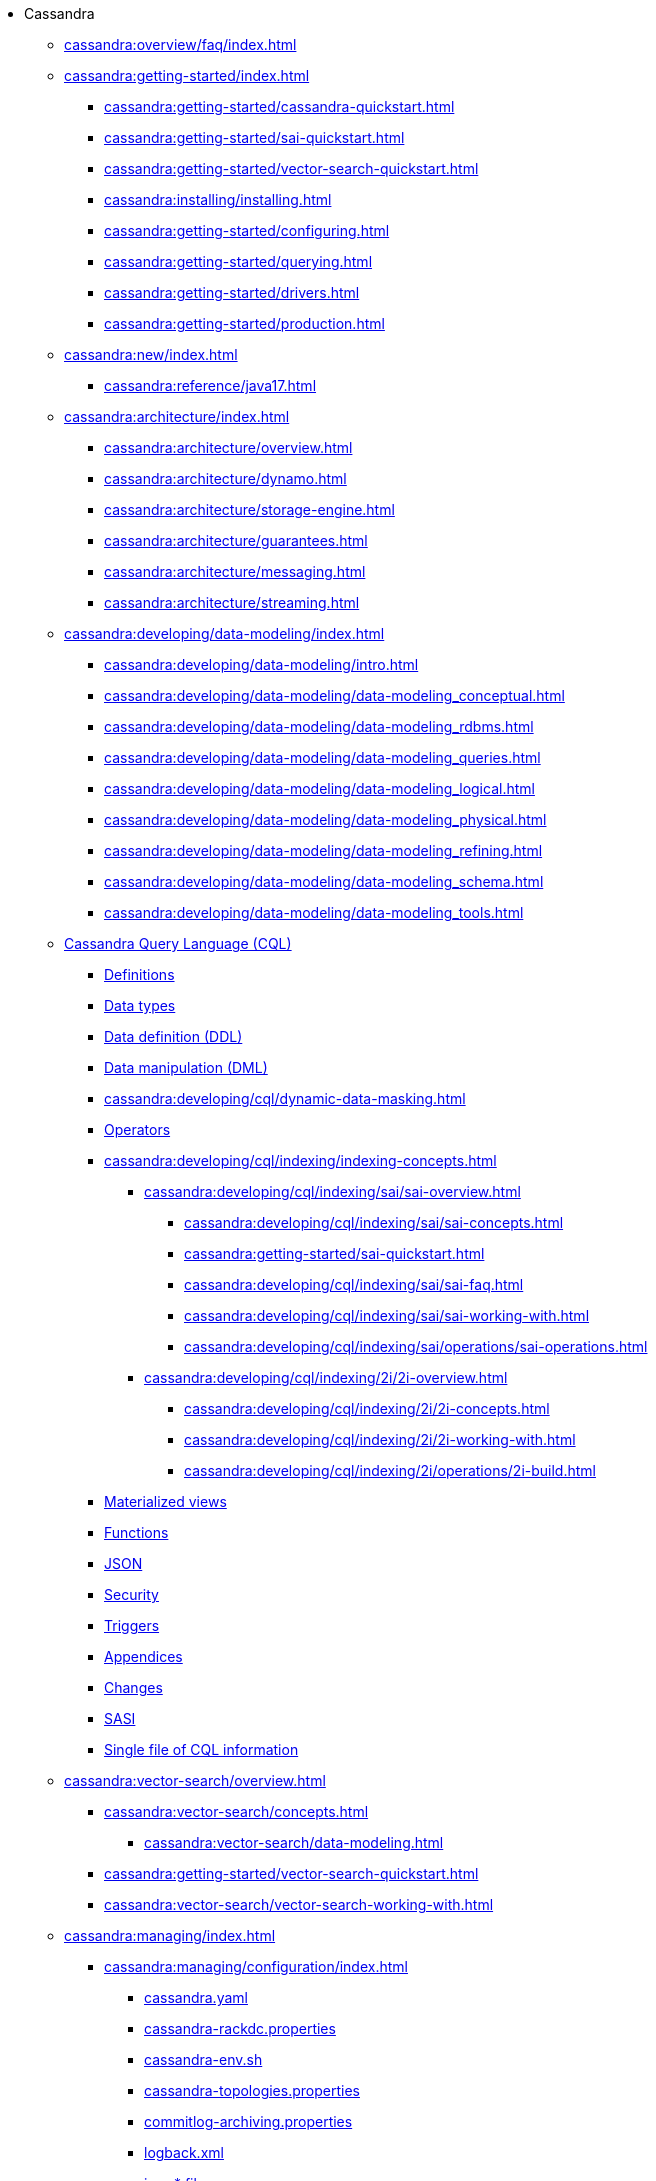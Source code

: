 * Cassandra

** xref:cassandra:overview/faq/index.adoc[]

** xref:cassandra:getting-started/index.adoc[]
*** xref:cassandra:getting-started/cassandra-quickstart.adoc[]
*** xref:cassandra:getting-started/sai-quickstart.adoc[]
*** xref:cassandra:getting-started/vector-search-quickstart.adoc[]
*** xref:cassandra:installing/installing.adoc[]
*** xref:cassandra:getting-started/configuring.adoc[]
*** xref:cassandra:getting-started/querying.adoc[]
*** xref:cassandra:getting-started/drivers.adoc[]

*** xref:cassandra:getting-started/production.adoc[]

** xref:cassandra:new/index.adoc[]
*** xref:cassandra:reference/java17.adoc[]

** xref:cassandra:architecture/index.adoc[]
*** xref:cassandra:architecture/overview.adoc[]
*** xref:cassandra:architecture/dynamo.adoc[]
*** xref:cassandra:architecture/storage-engine.adoc[]
*** xref:cassandra:architecture/guarantees.adoc[]
*** xref:cassandra:architecture/messaging.adoc[]
*** xref:cassandra:architecture/streaming.adoc[]

** xref:cassandra:developing/data-modeling/index.adoc[]
*** xref:cassandra:developing/data-modeling/intro.adoc[]
*** xref:cassandra:developing/data-modeling/data-modeling_conceptual.adoc[]
*** xref:cassandra:developing/data-modeling/data-modeling_rdbms.adoc[]
*** xref:cassandra:developing/data-modeling/data-modeling_queries.adoc[]
*** xref:cassandra:developing/data-modeling/data-modeling_logical.adoc[]
*** xref:cassandra:developing/data-modeling/data-modeling_physical.adoc[]
*** xref:cassandra:developing/data-modeling/data-modeling_refining.adoc[]
*** xref:cassandra:developing/data-modeling/data-modeling_schema.adoc[]
*** xref:cassandra:developing/data-modeling/data-modeling_tools.adoc[]
// CQL
** xref:cassandra:developing/cql/index.adoc[Cassandra Query Language (CQL)]
*** xref:cassandra:developing/cql/definitions.adoc[Definitions]
*** xref:cassandra:developing/cql/types.adoc[Data types]
*** xref:cassandra:developing/cql/ddl.adoc[Data definition (DDL)]
*** xref:cassandra:developing/cql/dml.adoc[Data manipulation (DML)]
*** xref:cassandra:developing/cql/dynamic-data-masking.adoc[]
*** xref:cassandra:developing/cql/operators.adoc[Operators]
*** xref:cassandra:developing/cql/indexing/indexing-concepts.adoc[]
// SAI
**** xref:cassandra:developing/cql/indexing/sai/sai-overview.adoc[]
***** xref:cassandra:developing/cql/indexing/sai/sai-concepts.adoc[]
***** xref:cassandra:getting-started/sai-quickstart.adoc[]
***** xref:cassandra:developing/cql/indexing/sai/sai-faq.adoc[]
***** xref:cassandra:developing/cql/indexing/sai/sai-working-with.adoc[]
***** xref:cassandra:developing/cql/indexing/sai/operations/sai-operations.adoc[]
// 2i
**** xref:cassandra:developing/cql/indexing/2i/2i-overview.adoc[]
***** xref:cassandra:developing/cql/indexing/2i/2i-concepts.adoc[]
***** xref:cassandra:developing/cql/indexing/2i/2i-working-with.adoc[]
***** xref:cassandra:developing/cql/indexing/2i/operations/2i-build.adoc[]
*** xref:cassandra:developing/cql/mvs.adoc[Materialized views]
*** xref:cassandra:developing/cql/functions.adoc[Functions]
*** xref:cassandra:developing/cql/json.adoc[JSON]
*** xref:cassandra:developing/cql/security.adoc[Security]
*** xref:cassandra:developing/cql/triggers.adoc[Triggers]
*** xref:cassandra:developing/cql/appendices.adoc[Appendices]
*** xref:cassandra:developing/cql/changes.adoc[Changes]
*** xref:cassandra:developing/cql/SASI.adoc[SASI]
*** xref:cassandra:developing/cql/cql_singlefile.adoc[Single file of CQL information]
// Vector Search
** xref:cassandra:vector-search/overview.adoc[]
*** xref:cassandra:vector-search/concepts.adoc[]
**** xref:cassandra:vector-search/data-modeling.adoc[]
// *** xref:cassandra:vector-search/quickstarts.adoc[]
*** xref:cassandra:getting-started/vector-search-quickstart.adoc[]
*** xref:cassandra:vector-search/vector-search-working-with.adoc[]
// **** xref:getting-started/sai-quickstart.adoc[]

** xref:cassandra:managing/index.adoc[]
*** xref:cassandra:managing/configuration/index.adoc[]
**** xref:cassandra:managing/configuration/cass_yaml_file.adoc[cassandra.yaml]
**** xref:cassandra:managing/configuration/cass_rackdc_file.adoc[cassandra-rackdc.properties]
**** xref:cassandra:managing/configuration/cass_env_sh_file.adoc[cassandra-env.sh]
**** xref:cassandra:managing/configuration/cass_topo_file.adoc[cassandra-topologies.properties]
**** xref:cassandra:managing/configuration/cass_cl_archive_file.adoc[commitlog-archiving.properties]
**** xref:cassandra:managing/configuration/cass_logback_xml_file.adoc[logback.xml]
**** xref:cassandra:managing/configuration/cass_jvm_options_file.adoc[jvm-* files]
**** xref:cassandra:managing/configuration/configuration.adoc[Liberating cassandra.yaml Parameters' Names from Their Units]
*** xref:cassandra:managing/operating/index.adoc[]
**** xref:cassandra:managing/operating/backups.adoc[Backups]
**** xref:cassandra:managing/operating/bloom_filters.adoc[Bloom filters]
**** xref:cassandra:managing/operating/bulk_loading.adoc[Bulk loading]
**** xref:cassandra:managing/operating/cdc.adoc[Change Data Capture (CDC)]
**** xref:cassandra:managing/operating/compaction/index.adoc[Compaction]
**** xref:cassandra:managing/operating/compression.adoc[Compression]
**** xref:cassandra:managing/operating/hardware.adoc[Hardware]
**** xref:cassandra:managing/operating/hints.adoc[Hints]
**** xref:cassandra:managing/operating/logging.adoc[Logging]
***** xref:cassandra:managing/operating/auditlogging.adoc[Audit logging]
***** xref:cassandra:managing/operating/audit_logging.adoc[Audit logging 2]
***** xref:cassandra:managing/operating/fqllogging.adoc[Full query logging]
**** xref:cassandra:managing/operating/metrics.adoc[Monitoring metrics]
**** xref:cassandra:managing/operating/repair.adoc[Repair]
**** xref:cassandra:managing/operating/read_repair.adoc[Read repair]
**** xref:cassandra:managing/operating/security.adoc[Security]
**** xref:cassandra:managing/operating/snitch.adoc[Snitches]
**** xref:cassandra:managing/operating/topo_changes.adoc[Topology changes]
**** xref:cassandra:managing/operating/transientreplication.adoc[Transient replication]
**** xref:cassandra:managing/operating/virtualtables.adoc[Virtual tables]
*** xref:cassandra:managing/tools/index.adoc[Tools]
**** xref:cassandra:managing/tools/cqlsh.adoc[cqlsh: the CQL shell]
**** xref:cassandra:managing/tools/nodetool/nodetool.adoc[nodetool]
**** xref:cassandra:managing/tools/sstable/index.adoc[SSTable tools]
**** xref:cassandra:managing/tools/cassandra_stress.adoc[cassandra-stress]

** xref:cassandra:troubleshooting/index.adoc[Troubleshooting]
*** xref:cassandra:troubleshooting/finding_nodes.adoc[Finding misbehaving nodes]
*** xref:cassandra:troubleshooting/reading_logs.adoc[Reading Cassandra logs]
*** xref:cassandra:troubleshooting/use_nodetool.adoc[Using nodetool]
*** xref:cassandra:troubleshooting/use_tools.adoc[Using external tools to deep-dive]

** xref:reference/index.adoc[]
*** xref:reference/cql-commands/commands-toc.adoc[CQL commands]
*** xref:reference/java17.adoc[Java 17]
*** xref:reference/static.adoc[Static columns]
*** xref:reference/sai-virtual-table-indexes.adoc[SAI virtual table]

** xref:integrating/plugins/index.adoc[]